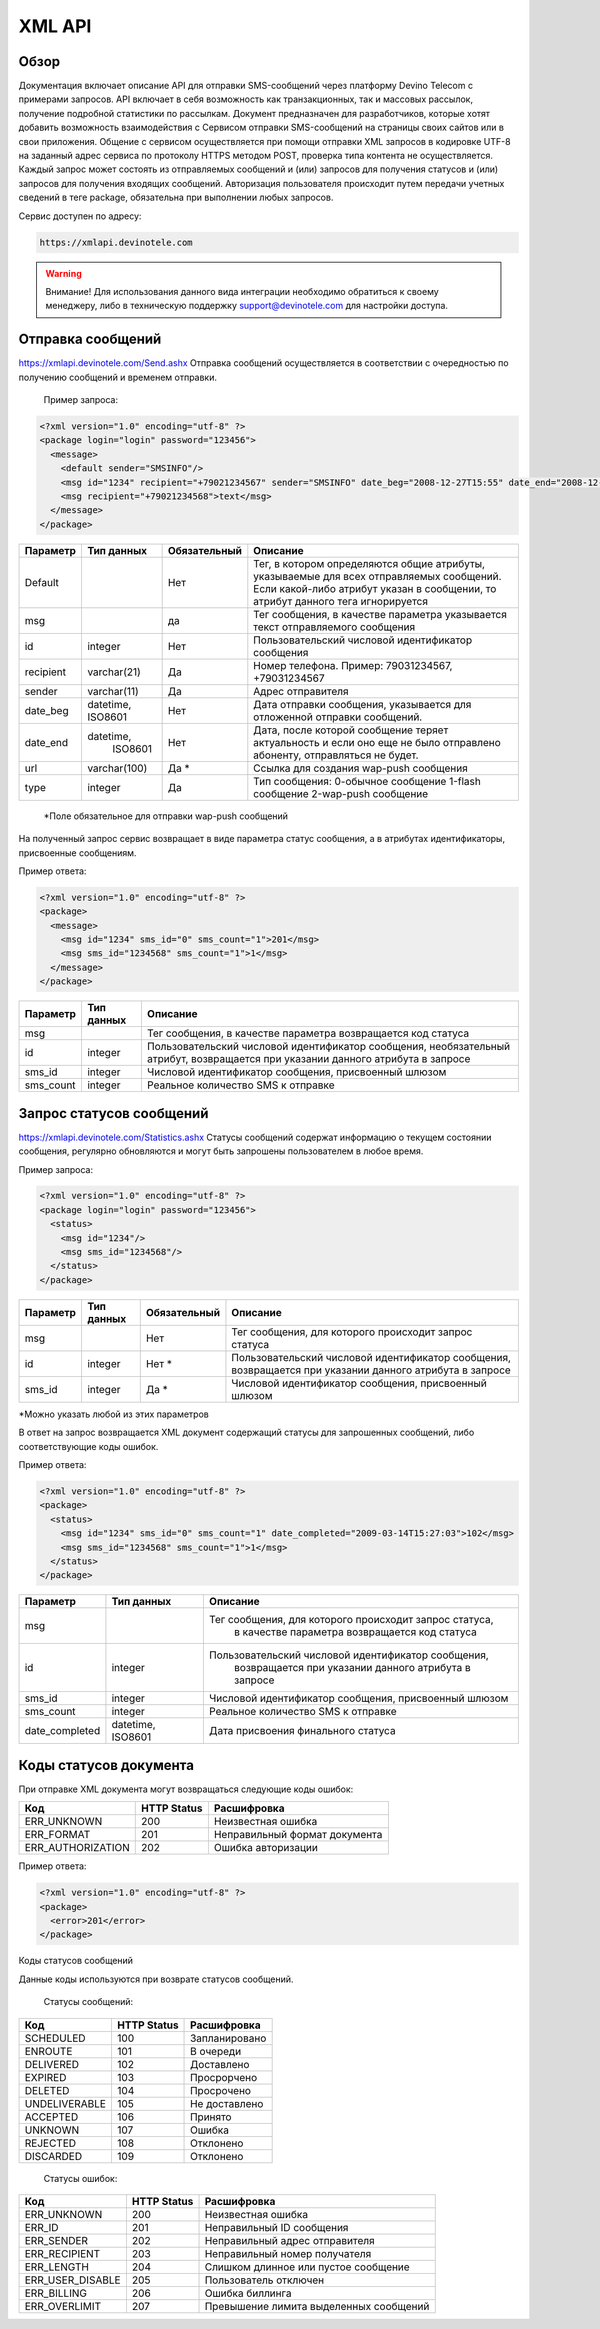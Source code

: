 XML API
=======

Обзор
-----

Документация включает описание API для отправки SMS-сообщений через платформу Devino Telecom с примерами запросов.
API включает в себя возможность как транзакционных, так и массовых рассылок, получение подробной статистики по рассылкам.
Документ предназначен для разработчиков, которые хотят добавить возможность взаимодействия с Сервисом отправки SMS-сообщений на страницы своих сайтов или в свои приложения. 
Общение с сервисом осуществляется при помощи отправки XML запросов в кодировке UTF-8 на заданный адрес сервиса по протоколу HTTPS методом POST, проверка типа контента не осуществляется.
Каждый запрос может состоять из отправляемых сообщений и (или) запросов для получения статусов и (или) запросов для получения входящих сообщений. Авторизация пользователя происходит путем передачи учетных сведений в теге package, обязательна при выполнении любых запросов.

Сервис доступен по адресу:

.. code-block:: json

  https://xmlapi.devinotele.com 
  

.. warning:: Внимание! Для использования данного вида интеграции необходимо обратиться к своему менеджеру, либо в техническую поддержку support@devinotele.com для настройки доступа.


Отправка сообщений
------------------

https://xmlapi.devinotele.com/Send.ashx
Отправка сообщений осуществляется в соответствии с очередностью по получению сообщений и временем отправки.

 Пример запроса: 

.. code-block:: json

  <?xml version="1.0" encoding="utf-8" ?>
  <package login="login" password="123456">
    <message>
      <default sender="SMSINFO"/>
      <msg id="1234" recipient="+79021234567" sender="SMSINFO" date_beg="2008-12-27T15:55" date_end="2008-12-28T15:55" type="0">text</msg>
      <msg recipient="+79021234568">text</msg>
    </message>
  </package>

+------------------+------------+--------------+-------------------------------------------------------------------------------+
|     Параметр     | Тип данных | Обязательный | Описание                                                                      |
+==================+============+==============+===============================================================================+
| Default          |            |  Нет         | Тег, в котором определяются общие атрибуты, указываемые для всех              |
|                  |            |              | отправляемых сообщений. Если какой-либо атрибут указан в сообщении,           |
|                  |            |              | то атрибут данного тега игнорируется                                          |
+------------------+------------+--------------+-------------------------------------------------------------------------------+
| msg              |            |  да          | Тег сообщения, в качестве параметра указывается текст отправляемого сообщения |
+------------------+------------+--------------+-------------------------------------------------------------------------------+
| id               |  integer   | Нет          |Пользовательский числовой идентификатор сообщения                              |
+------------------+------------+--------------+-------------------------------------------------------------------------------+
| recipient        | varchar(21)| Да           | Номер телефона. Пример: 79031234567, +79031234567                             |
+------------------+------------+--------------+-------------------------------------------------------------------------------+
| sender           | varchar(11)| Да           |  Адрес отправителя                                                            |
+------------------+------------+--------------+-------------------------------------------------------------------------------+
| date_beg         | datetime,  | Нет          |  Дата отправки сообщения, указывается для отложенной                          |
|                  | ISO8601    |              |  отправки сообщений.                                                          |
+------------------+------------+--------------+-------------------------------------------------------------------------------+
| date_end         | datetime,  | Нет          | Дата, после которой сообщение теряет актуальность и если                      |
|                  |  ISO8601   |              | оно еще не было отправлено абоненту, отправляться не будет.                   |
+------------------+------------+--------------+-------------------------------------------------------------------------------+
| url              |varchar(100)| Да *         | Ссылка для создания wap-push сообщения                                        |
+------------------+------------+--------------+-------------------------------------------------------------------------------+
| type             |  integer   | Да           | Тип сообщения: 0-обычное сообщение                                            |
|                  |            |              | 1-flash сообщение                                                             |
|                  |            |              | 2-wap-push сообщение                                                          |
+------------------+------------+--------------+-------------------------------------------------------------------------------+

 *Поле обязательное для отправки wap-push сообщений

На полученный запрос сервис возвращает в виде параметра статус сообщения, а в атрибутах идентификаторы, присвоенные сообщениям.

Пример ответа: 

.. code-block:: json

  <?xml version="1.0" encoding="utf-8" ?>
  <package>
    <message>
      <msg id="1234" sms_id="0" sms_count="1">201</msg>
      <msg sms_id="1234568" sms_count="1">1</msg>
    </message>
  </package>

+--------------------+------------+---------------------------------------------------------------------------+
|      Параметр      | Тип данных |    Описание                                                               |
+====================+============+===========================================================================+
| msg                |            |  Тег сообщения, в качестве параметра возвращается код статуса             |
+--------------------+------------+---------------------------------------------------------------------------+
| id                 |   integer  | Пользовательский числовой идентификатор сообщения, необязательный атрибут,|
|                    |            | возвращается при указании данного атрибута в запросе                      |
+--------------------+------------+---------------------------------------------------------------------------+
| sms_id             |   integer  | Числовой идентификатор сообщения, присвоенный шлюзом                      |
+--------------------+------------+---------------------------------------------------------------------------+
| sms_count          |   integer  | Реальное количество SMS к отправке                                        |
+--------------------+------------+---------------------------------------------------------------------------+

Запрос статусов сообщений
-------------------------

https://xmlapi.devinotele.com/Statistics.ashx
Статусы сообщений содержат информацию о текущем состоянии сообщения, регулярно обновляются и могут быть запрошены пользователем в любое время. 

Пример запроса: 

.. code-block:: json

  <?xml version="1.0" encoding="utf-8" ?>
  <package login="login" password="123456">
    <status>
      <msg id="1234"/>
      <msg sms_id="1234568"/>
    </status>
  </package>


+------------------+------------+--------------+--------------------------------------------------------+
|     Параметр     | Тип данных | Обязательный | Описание                                               |
+==================+============+==============+========================================================+
| msg              |            |  Нет         | Тег сообщения, для которого происходит запрос статуса  |
+------------------+------------+--------------+--------------------------------------------------------+
| id               | integer    | Нет *        | Пользовательский числовой идентификатор сообщения,     |
|                  |            |              | возвращается при указании данного атрибута в запросе   |
+------------------+------------+--------------+--------------------------------------------------------+
| sms_id           |  integer   | Да *         | Числовой идентификатор сообщения, присвоенный шлюзом   |
+------------------+------------+--------------+--------------------------------------------------------+

*Можно указать любой из этих параметров

В ответ на запрос возвращается XML документ содержащий статусы для запрошенных сообщений, либо соответствующие коды ошибок.

Пример ответа: 

.. code-block:: json

  <?xml version="1.0" encoding="utf-8" ?>
  <package>
    <status>
      <msg id="1234" sms_id="0" sms_count="1" date_completed="2009-03-14T15:27:03">102</msg>
      <msg sms_id="1234568" sms_count="1">1</msg>
    </status>
  </package>

+--------------------+------------+---------------------------------------------------------+
|      Параметр      | Тип данных |    Описание                                             |
+====================+============+=========================================================+
| msg                |            |  Тег сообщения, для которого происходит запрос статуса, |
|                    |            |   в качестве параметра возвращается код статуса         |
+--------------------+------------+---------------------------------------------------------+
| id                 |   integer  | Пользовательский числовой идентификатор сообщения,      |
|                    |            |  возвращается при указании данного атрибута в запросе   |
+--------------------+------------+---------------------------------------------------------+
| sms_id             |   integer  | Числовой идентификатор сообщения, присвоенный шлюзом    |
+--------------------+------------+---------------------------------------------------------+
| sms_count          |   integer  | Реальное количество SMS к отправке                      |
+--------------------+------------+---------------------------------------------------------+
| date_completed     |  datetime, | Дата присвоения финального статуса                      |
|                    |  ISO8601   |                                                         |
+--------------------+------------+---------------------------------------------------------+

Коды статусов документа
-----------------------

При отправке XML документа могут возвращаться следующие коды ошибок:

+-------------------+------------+--------------------------------+
|      Код          | HTTP Status|    Расшифровка                 |
+===================+============+================================+
| ERR_UNKNOWN       |   200      |  Неизвестная ошибка            |
+-------------------+------------+--------------------------------+
| ERR_FORMAT        |   201      | Неправильный формат документа  |
+-------------------+------------+--------------------------------+
| ERR_AUTHORIZATION |   202      | Ошибка авторизации             |
+-------------------+------------+--------------------------------+

Пример ответа:

.. code-block:: json

   <?xml version="1.0" encoding="utf-8" ?>
   <package>
     <error>201</error>
   </package>

Коды статусов сообщений

Данные коды используются при возврате статусов сообщений.

    Статусы сообщений:
+---------------+-------------+-------------------+
|      Код      | HTTP Status |  Расшифровка      |
+===============+=============+===================+
| SCHEDULED     |   100       |  Запланировано    |
+---------------+-------------+-------------------+
| ENROUTE       |   101       |  В очереди        |
+---------------+-------------+-------------------+
| DELIVERED     |   102       |  Доставлено       |
+---------------+-------------+-------------------+
| EXPIRED       |   103       |  Просрорчено      |
+---------------+-------------+-------------------+
| DELETED       |   104       |  Просрочено       |
+---------------+-------------+-------------------+
| UNDELIVERABLE |   105       |  Не доставлено    |
+---------------+-------------+-------------------+
| ACCEPTED      |   106       |  Принято          |
+---------------+-------------+-------------------+
| UNKNOWN       |   107       |  Ошибка           |
+---------------+-------------+-------------------+
| REJECTED      |   108       |  Отклонено        |
+---------------+-------------+-------------------+
| DISCARDED     |   109       |  Отклонено        |
+---------------+-------------+-------------------+

    Статусы ошибок:
+----------------+-------------+--------------------------------------+
|      Код       | HTTP Status |  Расшифровка                         |
+================+=============+======================================+
| ERR_UNKNOWN    |   200       | Неизвестная ошибка                   |
+----------------+-------------+--------------------------------------+
| ERR_ID         |   201       | Неправильный ID сообщения            |
+----------------+-------------+--------------------------------------+
| ERR_SENDER     |   202       | Неправильный адрес отправителя       |
+----------------+-------------+--------------------------------------+
| ERR_RECIPIENT  |   203       | Неправильный номер получателя        |
+----------------+-------------+--------------------------------------+
| ERR_LENGTH     |   204       | Слишком длинное или пустое сообщение |
+----------------+-------------+--------------------------------------+
|ERR_USER_DISABLE|   205       | Пользователь отключен                |
+----------------+-------------+--------------------------------------+
| ERR_BILLING    |   206       | Ошибка биллинга                      |
+----------------+-------------+--------------------------------------+
| ERR_OVERLIMIT  |   207       |Превышение лимита выделенных сообщений|
+----------------+-------------+--------------------------------------+
